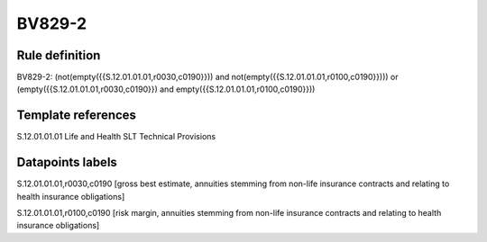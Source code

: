 =======
BV829-2
=======

Rule definition
---------------

BV829-2: (not(empty({{S.12.01.01.01,r0030,c0190}})) and not(empty({{S.12.01.01.01,r0100,c0190}}))) or (empty({{S.12.01.01.01,r0030,c0190}}) and empty({{S.12.01.01.01,r0100,c0190}}))


Template references
-------------------

S.12.01.01.01 Life and Health SLT Technical Provisions


Datapoints labels
-----------------

S.12.01.01.01,r0030,c0190 [gross best estimate, annuities stemming from non-life insurance contracts and relating to health insurance obligations]

S.12.01.01.01,r0100,c0190 [risk margin, annuities stemming from non-life insurance contracts and relating to health insurance obligations]




